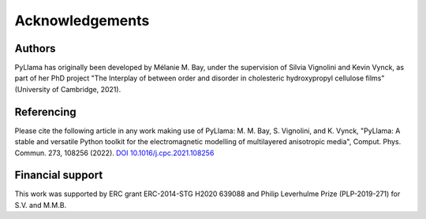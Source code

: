 Acknowledgements
===================

Authors
---------------------
PyLlama has originally been developed by Mélanie M. Bay, under the supervision of Silvia Vignolini and Kevin Vynck, as part of her PhD project "The Interplay of between order and disorder in cholesteric hydroxypropyl cellulose films" (University of Cambridge, 2021).

Referencing
--------------
Please cite the following article in any work making use of PyLlama:
M. M. Bay, S. Vignolini, and K. Vynck, "PyLlama: A stable and versatile Python toolkit for the electromagnetic modelling of multilayered anisotropic media", Comput. Phys. Commun. 273, 108256 (2022).
`DOI 10.1016/j.cpc.2021.108256 <https://doi.org/10.1016/j.cpc.2021.108256>`_


Financial support
-------------------
This work was supported by ERC grant ERC-2014-STG H2020 639088 and Philip Leverhulme Prize (PLP-2019-271) for S.V. and M.M.B.

